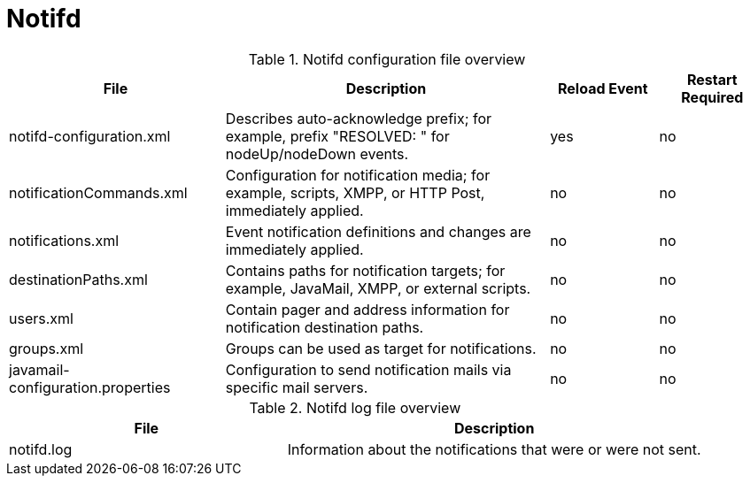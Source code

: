 [[ref-daemon-config-files-notifd]]
= Notifd

.Notifd configuration file overview
[options="header"]
[cols="2,3,1,1"]
|===
| File
| Description
| Reload Event
| Restart Required

| notifd-configuration.xml
| Describes auto-acknowledge prefix; for example, prefix "RESOLVED: " for nodeUp/nodeDown events.
| yes
| no

| notificationCommands.xml
| Configuration for notification media; for example, scripts, XMPP, or HTTP Post, immediately applied.
| no
| no

| notifications.xml
| Event notification definitions and changes are immediately applied.
| no
| no

| destinationPaths.xml
| Contains paths for notification targets; for example, JavaMail, XMPP, or external scripts.
| no
| no

| users.xml
| Contain pager and address information for notification destination paths.
| no
| no

| groups.xml
| Groups can be used as target for notifications.
| no
| no

| javamail-configuration.properties
| Configuration to send notification mails via specific mail servers.
| no
| no
|===

.Notifd log file overview
[options="header"]
[cols="2,3"]

|===
| File
| Description

| notifd.log
| Information about the notifications that were or were not sent.

|===
